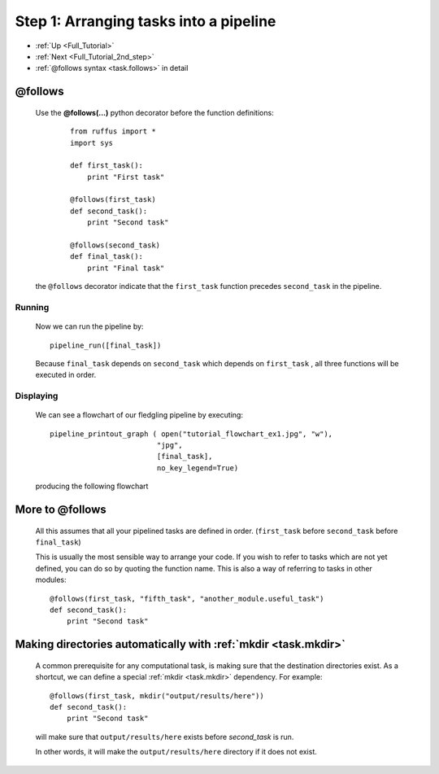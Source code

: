 .. _Full_Tutorial_1st_step:

###################################################################
Step 1: Arranging tasks into a pipeline
###################################################################

* :ref:`Up <Full_Tutorial>` 
* :ref:`Next <Full_Tutorial_2nd_step>` 
* :ref:`@follows syntax <task.follows>` in detail


***************************************
**@follows**
***************************************

    Use the **@follows(...)** python decorator before the function definitions:
    
        ::
    
            from ruffus import *
            import sys
            
            def first_task():
                print "First task"
        
            @follows(first_task)
            def second_task():
                print "Second task"
        
            @follows(second_task)
            def final_task():
                print "Final task"

    
    the ``@follows`` decorator indicate that the ``first_task`` function precedes ``second_task`` in 
    the pipeline.


=====================
Running
=====================

    Now we can run the pipeline by::
        
        pipeline_run([final_task])
    
    
    Because ``final_task`` depends on ``second_task`` which depends on ``first_task`` , all 
    three functions will be executed in order.
    
=====================
Displaying
=====================

    We can see a flowchart of our fledgling pipeline by executing::
    
        pipeline_printout_graph ( open("tutorial_flowchart_ex1.jpg", "w"),
                                 "jpg",
                                 [final_task], 
                                 no_key_legend=True)
    
    producing the following flowchart
    
    .. image:: images/tutorial_flowchart_ex1.jpg
        
.. ???

    or in text format with::
    
        pipeline_printout(sys.stdout, [final_task])
    
.. ???

.. _follows-out-of-order:

***************************************
More to **@follows**
***************************************

    All this assumes that all your pipelined tasks are defined in order.
    (``first_task`` before ``second_task`` before ``final_task``)
    
    This is usually the most sensible way to arrange your code.
    If you wish to refer to tasks which are not yet defined, you can do so by quoting the
    function name. This is also a way of referring to tasks in other modules::
    
    
        @follows(first_task, "fifth_task", "another_module.useful_task")
        def second_task():
            print "Second task"

.. ???
            
    
    Note that the ``@follows`` decorator can refer to multiple antecedent tasks.
    Alternatively, the same code can be written as::
    
        @follows(first_task)
        @follows("fifth_task")
        @follows("another_module.useful_task")
        def second_task():
            print "Second task"

.. ???

.. _follow-mkdir:

.. index:: 
    pair: @follows; mkdir

******************************************************************************
Making directories automatically with :ref:`mkdir <task.mkdir>`
******************************************************************************


    A common prerequisite for any computational task, is making sure that the destination
    directories exist. As a shortcut, we can define a special :ref:`mkdir <task.mkdir>` dependency. For example::
    
        @follows(first_task, mkdir("output/results/here"))
        def second_task():
            print "Second task"
            
    will make sure that ``output/results/here`` exists before `second_task` is run.
    
    In other words, it will make the ``output/results/here`` directory if it does not exist.



